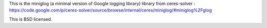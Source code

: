 This is the miniglog (a minimal version of Google logging library) library from ceres-solver :
https://code.google.com/p/ceres-solver/source/browse/internal/ceres/miniglog/#miniglog%2Fglog

This is BSD licensed.
